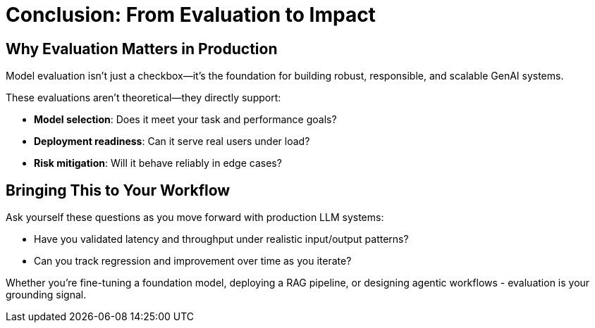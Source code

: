 :imagesdir: ../assets/images
[#eval-conclusion]
# Conclusion: From Evaluation to Impact

## Why Evaluation Matters in Production

Model evaluation isn’t just a checkbox—it’s the foundation for building robust, responsible, and scalable GenAI systems.

These evaluations aren't theoretical—they directly support:

* **Model selection**: Does it meet your task and performance goals?

* **Deployment readiness**: Can it serve real users under load?

* **Risk mitigation**: Will it behave reliably in edge cases?

## Bringing This to Your Workflow

Ask yourself these questions as you move forward with production LLM systems:

- Have you validated latency and throughput under realistic input/output patterns?

- Can you track regression and improvement over time as you iterate?

Whether you're fine-tuning a foundation model, deploying a RAG pipeline, or designing agentic workflows - evaluation is your grounding signal.